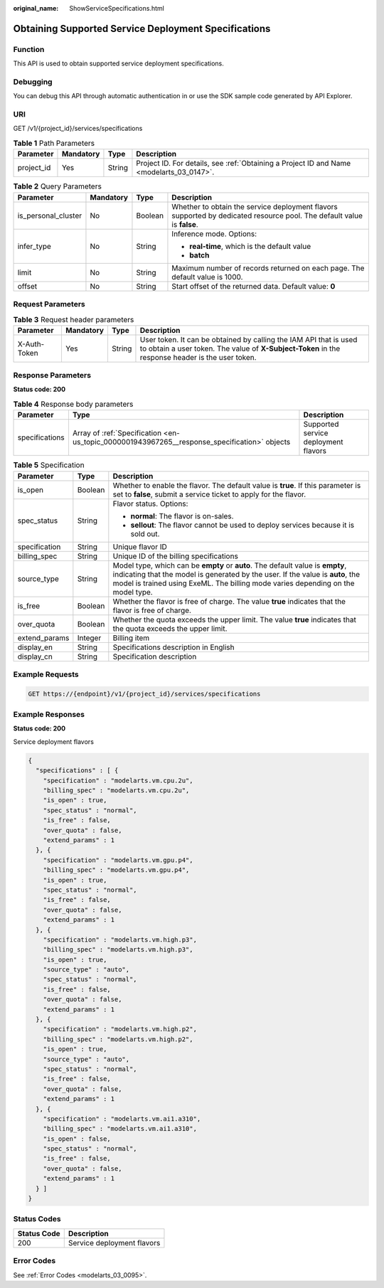 :original_name: ShowServiceSpecifications.html

.. _ShowServiceSpecifications:

Obtaining Supported Service Deployment Specifications
=====================================================

Function
--------

This API is used to obtain supported service deployment specifications.

Debugging
---------

You can debug this API through automatic authentication in or use the SDK sample code generated by API Explorer.

URI
---

GET /v1/{project_id}/services/specifications

.. table:: **Table 1** Path Parameters

   +------------+-----------+--------+------------------------------------------------------------------------------------------+
   | Parameter  | Mandatory | Type   | Description                                                                              |
   +============+===========+========+==========================================================================================+
   | project_id | Yes       | String | Project ID. For details, see :ref:`Obtaining a Project ID and Name <modelarts_03_0147>`. |
   +------------+-----------+--------+------------------------------------------------------------------------------------------+

.. table:: **Table 2** Query Parameters

   +---------------------+-----------------+-----------------+------------------------------------------------------------------------------------------------------------------------+
   | Parameter           | Mandatory       | Type            | Description                                                                                                            |
   +=====================+=================+=================+========================================================================================================================+
   | is_personal_cluster | No              | Boolean         | Whether to obtain the service deployment flavors supported by dedicated resource pool. The default value is **false**. |
   +---------------------+-----------------+-----------------+------------------------------------------------------------------------------------------------------------------------+
   | infer_type          | No              | String          | Inference mode. Options:                                                                                               |
   |                     |                 |                 |                                                                                                                        |
   |                     |                 |                 | -  **real-time**, which is the default value                                                                           |
   |                     |                 |                 |                                                                                                                        |
   |                     |                 |                 | -  **batch**                                                                                                           |
   +---------------------+-----------------+-----------------+------------------------------------------------------------------------------------------------------------------------+
   | limit               | No              | String          | Maximum number of records returned on each page. The default value is 1000.                                            |
   +---------------------+-----------------+-----------------+------------------------------------------------------------------------------------------------------------------------+
   | offset              | No              | String          | Start offset of the returned data. Default value: **0**                                                                |
   +---------------------+-----------------+-----------------+------------------------------------------------------------------------------------------------------------------------+

Request Parameters
------------------

.. table:: **Table 3** Request header parameters

   +--------------+-----------+--------+-----------------------------------------------------------------------------------------------------------------------------------------------------------------------+
   | Parameter    | Mandatory | Type   | Description                                                                                                                                                           |
   +==============+===========+========+=======================================================================================================================================================================+
   | X-Auth-Token | Yes       | String | User token. It can be obtained by calling the IAM API that is used to obtain a user token. The value of **X-Subject-Token** in the response header is the user token. |
   +--------------+-----------+--------+-----------------------------------------------------------------------------------------------------------------------------------------------------------------------+

Response Parameters
-------------------

**Status code: 200**

.. table:: **Table 4** Response body parameters

   +----------------+----------------------------------------------------------------------------------------------+--------------------------------------+
   | Parameter      | Type                                                                                         | Description                          |
   +================+==============================================================================================+======================================+
   | specifications | Array of :ref:`Specification <en-us_topic_0000001943967265__response_specification>` objects | Supported service deployment flavors |
   +----------------+----------------------------------------------------------------------------------------------+--------------------------------------+

.. _en-us_topic_0000001943967265__response_specification:

.. table:: **Table 5** Specification

   +-----------------------+-----------------------+------------------------------------------------------------------------------------------------------------------------------------------------------------------------------------------------------------------------------------------------------+
   | Parameter             | Type                  | Description                                                                                                                                                                                                                                          |
   +=======================+=======================+======================================================================================================================================================================================================================================================+
   | is_open               | Boolean               | Whether to enable the flavor. The default value is **true**. If this parameter is set to **false**, submit a service ticket to apply for the flavor.                                                                                                 |
   +-----------------------+-----------------------+------------------------------------------------------------------------------------------------------------------------------------------------------------------------------------------------------------------------------------------------------+
   | spec_status           | String                | Flavor status. Options:                                                                                                                                                                                                                              |
   |                       |                       |                                                                                                                                                                                                                                                      |
   |                       |                       | -  **normal**: The flavor is on-sales.                                                                                                                                                                                                               |
   |                       |                       |                                                                                                                                                                                                                                                      |
   |                       |                       | -  **sellout**: The flavor cannot be used to deploy services because it is sold out.                                                                                                                                                                 |
   +-----------------------+-----------------------+------------------------------------------------------------------------------------------------------------------------------------------------------------------------------------------------------------------------------------------------------+
   | specification         | String                | Unique flavor ID                                                                                                                                                                                                                                     |
   +-----------------------+-----------------------+------------------------------------------------------------------------------------------------------------------------------------------------------------------------------------------------------------------------------------------------------+
   | billing_spec          | String                | Unique ID of the billing specifications                                                                                                                                                                                                              |
   +-----------------------+-----------------------+------------------------------------------------------------------------------------------------------------------------------------------------------------------------------------------------------------------------------------------------------+
   | source_type           | String                | Model type, which can be **empty** or **auto**. The default value is **empty**, indicating that the model is generated by the user. If the value is **auto**, the model is trained using ExeML. The billing mode varies depending on the model type. |
   +-----------------------+-----------------------+------------------------------------------------------------------------------------------------------------------------------------------------------------------------------------------------------------------------------------------------------+
   | is_free               | Boolean               | Whether the flavor is free of charge. The value **true** indicates that the flavor is free of charge.                                                                                                                                                |
   +-----------------------+-----------------------+------------------------------------------------------------------------------------------------------------------------------------------------------------------------------------------------------------------------------------------------------+
   | over_quota            | Boolean               | Whether the quota exceeds the upper limit. The value **true** indicates that the quota exceeds the upper limit.                                                                                                                                      |
   +-----------------------+-----------------------+------------------------------------------------------------------------------------------------------------------------------------------------------------------------------------------------------------------------------------------------------+
   | extend_params         | Integer               | Billing item                                                                                                                                                                                                                                         |
   +-----------------------+-----------------------+------------------------------------------------------------------------------------------------------------------------------------------------------------------------------------------------------------------------------------------------------+
   | display_en            | String                | Specifications description in English                                                                                                                                                                                                                |
   +-----------------------+-----------------------+------------------------------------------------------------------------------------------------------------------------------------------------------------------------------------------------------------------------------------------------------+
   | display_cn            | String                | Specification description                                                                                                                                                                                                                            |
   +-----------------------+-----------------------+------------------------------------------------------------------------------------------------------------------------------------------------------------------------------------------------------------------------------------------------------+

Example Requests
----------------

.. code-block:: text

   GET https://{endpoint}/v1/{project_id}/services/specifications

Example Responses
-----------------

**Status code: 200**

Service deployment flavors

.. code-block::

   {
     "specifications" : [ {
       "specification" : "modelarts.vm.cpu.2u",
       "billing_spec" : "modelarts.vm.cpu.2u",
       "is_open" : true,
       "spec_status" : "normal",
       "is_free" : false,
       "over_quota" : false,
       "extend_params" : 1
     }, {
       "specification" : "modelarts.vm.gpu.p4",
       "billing_spec" : "modelarts.vm.gpu.p4",
       "is_open" : true,
       "spec_status" : "normal",
       "is_free" : false,
       "over_quota" : false,
       "extend_params" : 1
     }, {
       "specification" : "modelarts.vm.high.p3",
       "billing_spec" : "modelarts.vm.high.p3",
       "is_open" : true,
       "source_type" : "auto",
       "spec_status" : "normal",
       "is_free" : false,
       "over_quota" : false,
       "extend_params" : 1
     }, {
       "specification" : "modelarts.vm.high.p2",
       "billing_spec" : "modelarts.vm.high.p2",
       "is_open" : true,
       "source_type" : "auto",
       "spec_status" : "normal",
       "is_free" : false,
       "over_quota" : false,
       "extend_params" : 1
     }, {
       "specification" : "modelarts.vm.ai1.a310",
       "billing_spec" : "modelarts.vm.ai1.a310",
       "is_open" : false,
       "spec_status" : "normal",
       "is_free" : false,
       "over_quota" : false,
       "extend_params" : 1
     } ]
   }

Status Codes
------------

=========== ==========================
Status Code Description
=========== ==========================
200         Service deployment flavors
=========== ==========================

Error Codes
-----------

See :ref:`Error Codes <modelarts_03_0095>`.
